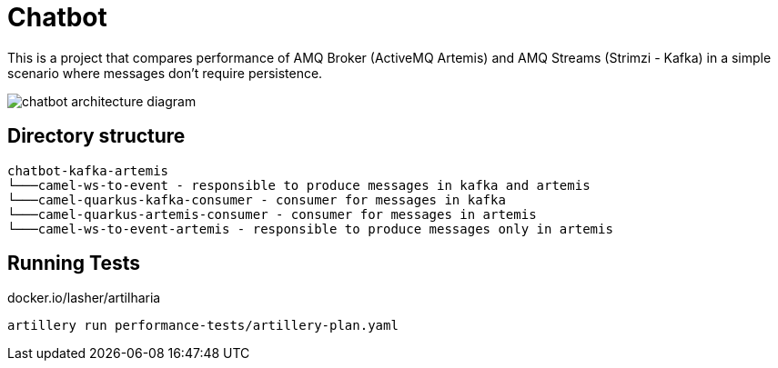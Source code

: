 = Chatbot

This is a project that compares performance of AMQ Broker (ActiveMQ Artemis) and AMQ Streams (Strimzi - Kafka) in a simple scenario where messages don't require persistence.

image::images/chatbot-kafka-artemis.png[chatbot architecture diagram]

== Directory structure 

```
chatbot-kafka-artemis
└───camel-ws-to-event - responsible to produce messages in kafka and artemis
└───camel-quarkus-kafka-consumer - consumer for messages in kafka
└───camel-quarkus-artemis-consumer - consumer for messages in artemis
└───camel-ws-to-event-artemis - responsible to produce messages only in artemis
```

== Running Tests

docker.io/lasher/artilharia

    artillery run performance-tests/artillery-plan.yaml

